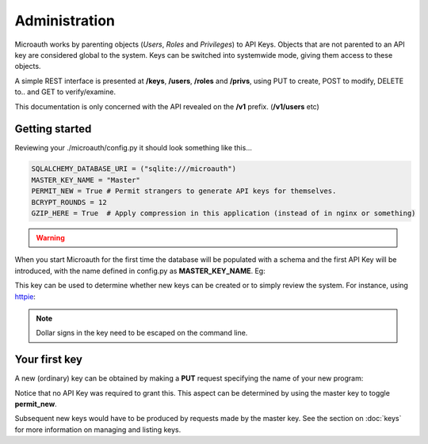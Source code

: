 Administration
=====================================

Microauth works by parenting objects (*Users*, *Roles* and *Privileges*) to API Keys.
Objects that are not parented to an API key are considered global to the system.
Keys can be switched into systemwide mode, giving them access to these objects.

A simple REST interface is presented at **/keys**, **/users**, **/roles** and **/privs**, using PUT to create, POST to modify,
DELETE to.. and GET to verify/examine. 

This documentation is only concerned with the API revealed on the **/v1** prefix. (**/v1/users** etc)

Getting started
-----------------
Reviewing your ./microauth/config.py it should look something like this...

.. code-block:: python

    SQLALCHEMY_DATABASE_URI = ("sqlite:///microauth")
    MASTER_KEY_NAME = "Master"
    PERMIT_NEW = True # Permit strangers to generate API keys for themselves.
    BCRYPT_ROUNDS = 12
    GZIP_HERE = True  # Apply compression in this application (instead of in nginx or something)

.. warning::

	.. raw:: html

		Redefining <strong>MASTER_KEY_NAME</strong> during operation can change which key is treated as the master.<br />
		Please secure the file permissions on your <em>config.py</em>. (<em>chmod 600 config.py</em> if in doubt)

When you start Microauth for the first time the database will be populated with a schema and the first API Key will be introduced,
with the name defined in config.py as **MASTER_KEY_NAME**. Eg:

.. raw:: html

    <blockquote>
    ./run.py --key key --cert cert<br />
    <span class="apikey">$2a$12$P6py8egFp35kyCsA10DRtuniD8WwRQOGBv27ZLRqKbDUkvBR7J8XW</span><br />
     * Running on http://0.0.0.0:7789/ (Press CTRL+C to quit)<br />
     * Restarting with stat<br />
    </blockquote><br />

This key can be used to determine whether new keys can be created or to simply review the system. For instance, using `httpie`_:

.. _httpie: https://github.com/jakubroztocil/httpie


.. http:get:: /v1/keys

	.. code-block:: javascript

		$ http --verify=no localhost:7789/v1/keys "Authorization: Basic \$2a\$12\$R0yq8EOnxgWTuIuEPwwbsusQ8qgLTYSpUhpuhJjbw0mDHJZN9ERZm"
		HTTP/1.0 200 OK
		Content-Encoding: gzip
		Content-Length: 170
		Content-Type: application/json
		Date: Wed, 18 Feb 2015 15:39:26 GMT
		Server: Werkzeug/0.10.1 Python/2.7.3
		Vary: Accept-Encoding
	
		[   
		    {   
		        "active": true,
		        "global_delete": true,
		        "name": "Master",
		        "privileges": [],
		        "roles": [],
		        "system": {
		            "keys": [
		                "Master"
		            ],
		            "permit_new": true,
		            "privileges": [],
		            "roles": [],
		            "users": []
		        },
		        "systemwide": true,
		        "users": []
		    }
		]

.. note::
    Dollar signs in the key need to be escaped on the command line.

Your first key
-----------------
A new (ordinary) key can be obtained by making a **PUT** request specifying the name of your new program:

.. http:put:: /v1/keys

	.. code-block:: javascript

		$ http --verify=no put https://localhost:7789/v1/keys name=NewApp
		HTTP/1.0 201 CREATED
		Content-Encoding: gzip
		Content-Length: 144
		Content-Type: application/json
		Date: Thu, 19 Feb 2015 11:17:11 GMT
		Server: Werkzeug/0.10.1 Python/2.7.3
		Vary: Accept-Encoding

		{
		    "active": true, 
		    "apikey": "$2a$12$xVOCuxixOd9ly/xiUlWqg.7mIa05Dk/bcT4DykvePiVLDjjEy2zbu", 
		    "name": "NewApp", 
		    "systemwide": null
		}

Notice that no API Key was required to grant this. This aspect can be determined by using the master key to toggle **permit_new**.

.. http:post:: /v1/keys

	.. code-block:: javascript

		$ http --verify=no post https://localhost:7789/v1/keys Authorization:"Basic \$2a\$12\$R0yq8EOnxgWTuIuEPwwbsusQ8qgLTYSpUhpuhJjbw0mDHJZN9ERZm" permit_new=
		HTTP/1.0 200 OK
		Content-Encoding: gzip
		Content-Length: 62
		Content-Type: application/json
		Date: Thu, 19 Feb 2015 11:24:08 GMT
		Server: Werkzeug/0.10.1 Python/2.7.3
		Vary: Accept-Encoding

		{
		    "system": {
		        "permit_new": false
		    }
		}

Subsequent new keys would have to be produced by requests made by the master key.
See the section on :doc:`keys` for more information on managing and listing keys.
